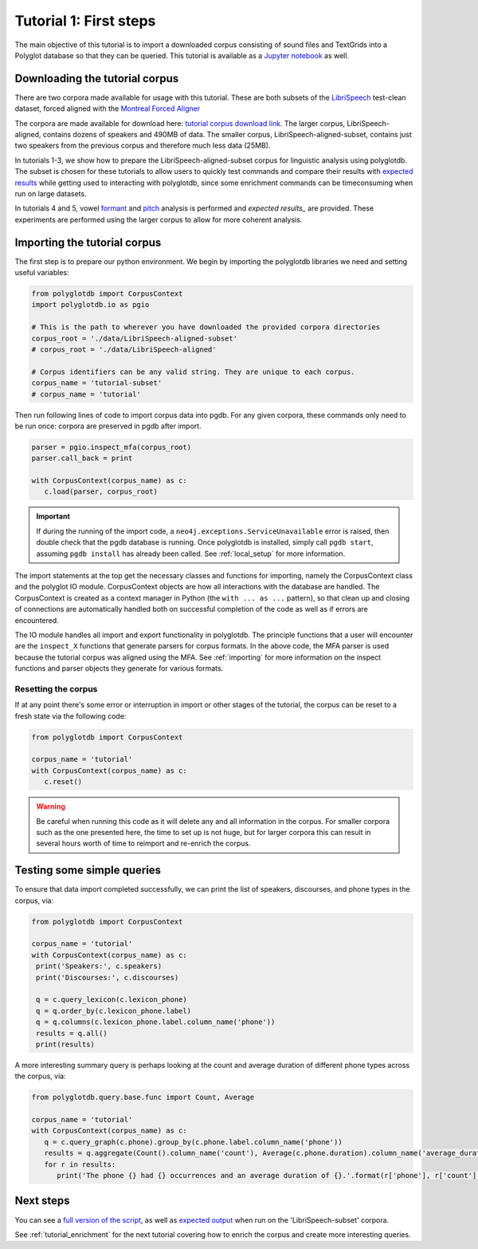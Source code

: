
.. _LibriSpeech: http://www.openslr.org/12/

.. _Montreal Forced Aligner: https://montreal-forced-aligner.readthedocs.io/en/latest/

.. _tutorial corpus download link: https://mcgill-my.sharepoint.com/:f:/g/personal/michael_haaf_mcgill_ca/EjTbG6TDJOFFgAWSD6Hq1FABeakjZRkFL33z4F1DuPDcMw?e=1zQhw3

.. _Jupyter notebook: https://github.com/MontrealCorpusTools/PolyglotDB/tree/master/examples/tutorial/tutorial_1_first_steps.ipynb

.. _full version of the script: https://github.com/MontrealCorpusTools/PolyglotDB/tree/master/examples/tutorial/tutorial_1.py

.. _expected results: https://github.com/MontrealCorpusTools/PolyglotDB/tree/master/examples/tutorial/results/

.. _expected output: https://github.com/MontrealCorpusTools/PolyglotDB/tree/master/examples/tutorial/results/tutorial_1_subset_output.txt

.. _formant: https://github.com/MontrealCorpusTools/PolyglotDB/tree/master/examples/tutorial/results/tutorial_4_formants.Rmd

.. _pitch: https://github.com/MontrealCorpusTools/PolyglotDB/tree/master/examples/tutorial/results/tutorial_5_pitch.Rmd
 
.. _tutorial_first_steps:

***********************
Tutorial 1: First steps
***********************

The main objective of this tutorial is to import a downloaded corpus consisting of sound files and TextGrids into a Polyglot
database so that they can be queried.
This tutorial is available as a `Jupyter notebook`_ as well.

.. _tutorial_download:

Downloading the tutorial corpus
===============================

There are two corpora made available for usage with this tutorial. These are both subsets of the `LibriSpeech`_ test-clean dataset, forced aligned with the `Montreal Forced Aligner`_ 

The corpora are made available for download here: `tutorial corpus download link`_. The larger corpus, LibriSpeech-aligned, contains dozens of speakers and 490MB of data. The smaller corpus, LibriSpeech-aligned-subset, contains just two speakers from the previous corpus and therefore much less data (25MB).

In tutorials 1-3, we show how to prepare the LibriSpeech-aligned-subset corpus for linguistic analysis using polyglotdb. The subset is chosen for these tutorials to allow users to quickly test commands and compare their results with `expected results`_ while getting used to interacting with polyglotdb, since some enrichment commands can be timeconsuming when run on large datasets.

In tutorials 4 and 5, vowel `formant`_ and `pitch`_ analysis is performed and `expected results_` are provided. These experiments are performed using the larger corpus to allow for more coherent analysis.

.. _tutorial_import:

Importing the tutorial corpus
=============================

The first step is to prepare our python environment. We begin by importing the polyglotdb libraries we need and setting useful variables:

.. code-block:: python

   from polyglotdb import CorpusContext
   import polyglotdb.io as pgio

   # This is the path to wherever you have downloaded the provided corpora directories
   corpus_root = './data/LibriSpeech-aligned-subset'
   # corpus_root = './data/LibriSpeech-aligned'

   # Corpus identifiers can be any valid string. They are unique to each corpus.
   corpus_name = 'tutorial-subset'
   # corpus_name = 'tutorial'


Then run following lines of code to import corpus data into pgdb. For any given corpora, these commands only need to be run once: corpora are preserved in pgdb after import.

.. code-block:: python

   parser = pgio.inspect_mfa(corpus_root)
   parser.call_back = print

   with CorpusContext(corpus_name) as c:
      c.load(parser, corpus_root)

.. important::

   If during the running of the import code, a ``neo4j.exceptions.ServiceUnavailable`` error is raised, then double check
   that the pgdb database is running.  Once polyglotdb is installed, simply call ``pgdb start``, assuming ``pgdb install``
   has already been called.  See :ref:`local_setup` for more information.

The import statements at the top get the necessary classes and functions for importing, namely the CorpusContext class and
the polyglot IO module.  CorpusContext objects are how all interactions with the database are handled.  The CorpusContext is
created as a context manager in Python (the ``with ... as ...`` pattern), so that clean up and closing of connections are
automatically handled both on successful completion of the code as well as if errors are encountered.

The IO module handles all import and export functionality in polyglotdb.  The principle functions that a user will encounter
are the ``inspect_X`` functions that generate parsers for corpus formats.  In the above code, the MFA parser is used because
the tutorial corpus was aligned using the MFA.  See :ref:`importing` for more information on the inspect functions and parser
objects they generate for various formats.


Resetting the corpus
--------------------

If at any point there's some error or interruption in import or other stages of the tutorial, the corpus can be reset to a
fresh state via the following code:

.. code-block:: python

   from polyglotdb import CorpusContext

   corpus_name = 'tutorial'
   with CorpusContext(corpus_name) as c:
      c.reset()


.. warning::

   Be careful when running this code as it will delete any and all information in the corpus.  For smaller corpora such
   as the one presented here, the time to set up is not huge, but for larger corpora this can result in several hours worth
   of time to reimport and re-enrich the corpus.

Testing some simple queries
===========================

To ensure that data import completed successfully, we can print the list of speakers, discourses, and phone types in the corpus, via:

.. code-block:: python

   from polyglotdb import CorpusContext

   corpus_name = 'tutorial'
   with CorpusContext(corpus_name) as c:
    print('Speakers:', c.speakers)
    print('Discourses:', c.discourses)

    q = c.query_lexicon(c.lexicon_phone)
    q = q.order_by(c.lexicon_phone.label)
    q = q.columns(c.lexicon_phone.label.column_name('phone'))
    results = q.all()
    print(results)

A more interesting summary query is perhaps looking at the count and average duration of different phone types across the corpus, via:

.. code-block:: python

   from polyglotdb.query.base.func import Count, Average

   corpus_name = 'tutorial'
   with CorpusContext(corpus_name) as c:
      q = c.query_graph(c.phone).group_by(c.phone.label.column_name('phone'))
      results = q.aggregate(Count().column_name('count'), Average(c.phone.duration).column_name('average_duration'))
      for r in results:
         print('The phone {} had {} occurrences and an average duration of {}.'.format(r['phone'], r['count'], r['average_duration']))

Next steps
==========

You can see a `full version of the script`_, as well as `expected output`_ when run on the 'LibriSpeech-subset' corpora.

See :ref:`tutorial_enrichment` for the next tutorial covering how to enrich the corpus and create more interesting queries.
